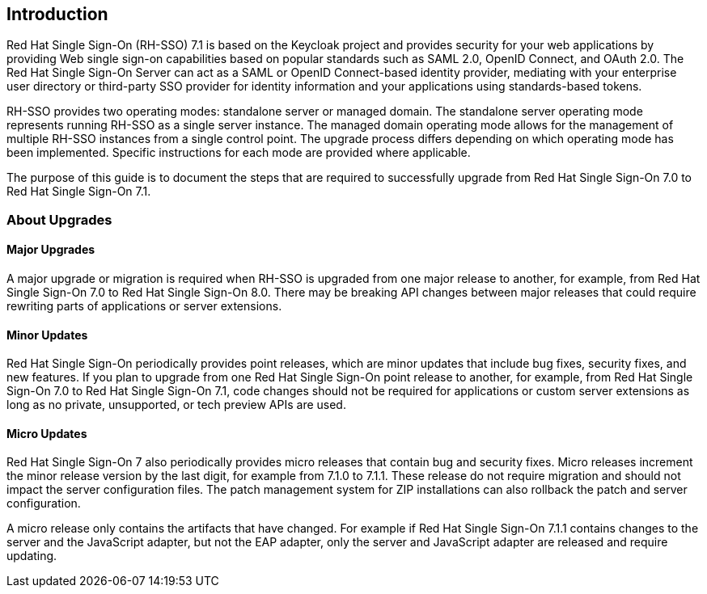 [[intro]]

== Introduction

Red Hat Single Sign-On (RH-SSO) 7.1 is based on the Keycloak project and provides security for your web applications by
providing Web single sign-on capabilities based on popular standards such as SAML 2.0, OpenID Connect, and OAuth 2.0.
The Red Hat Single Sign-On Server can act as a SAML or OpenID Connect-based identity provider, mediating with your
enterprise user directory or third-party SSO provider for identity information and your applications using standards-based
tokens.

RH-SSO provides two operating modes: standalone server or managed domain. The standalone server operating mode represents
running RH-SSO as a single server instance. The managed domain operating mode allows for the management of multiple
RH-SSO instances from a single control point. The upgrade process differs depending on which operating mode has been
implemented. Specific instructions for each mode are provided where applicable.

The purpose of this guide is to document the steps that are required to successfully upgrade from
Red Hat Single Sign-On 7.0 to Red Hat Single Sign-On 7.1.

=== About Upgrades

==== Major Upgrades

A major upgrade or migration is required when RH-SSO is upgraded from one major release to another, for example, from
Red Hat Single Sign-On 7.0 to Red Hat Single Sign-On 8.0. There may be breaking API changes between major releases
that could require rewriting parts of applications or server extensions.

==== Minor Updates

Red Hat Single Sign-On periodically provides point releases, which are minor updates that include bug fixes, security
fixes, and new features. If you plan to upgrade from one Red Hat Single Sign-On point release to another, for example,
from Red Hat Single Sign-On 7.0 to Red Hat Single Sign-On 7.1, code changes should not be required for applications or
custom server extensions as long as no private, unsupported, or tech preview APIs are used.

==== Micro Updates

Red Hat Single Sign-On 7 also periodically provides micro releases that contain bug and security fixes.
Micro releases increment the minor release version by the last digit, for example from 7.1.0 to 7.1.1. These release
do not require migration and should not impact the server configuration files. The patch management system for ZIP
installations can also rollback the patch and server configuration.

A micro release only contains the artifacts that have changed. For example if Red Hat Single Sign-On 7.1.1 contains changes to
the server and the JavaScript adapter, but not the EAP adapter, only the server and JavaScript adapter are released and require
updating.